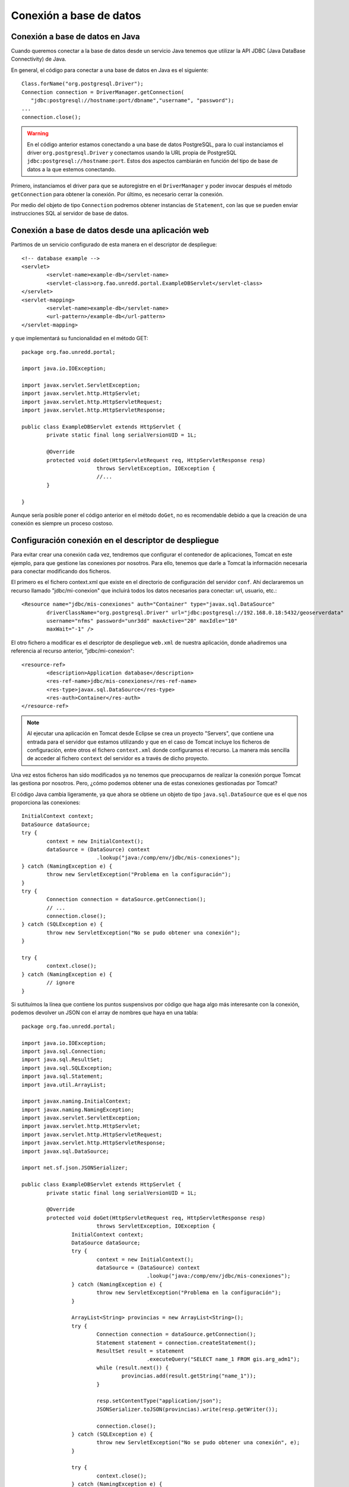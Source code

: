 Conexión a base de datos
==========================

Conexión a base de datos en Java
---------------------------------

Cuando queremos conectar a la base de datos desde un servicio Java tenemos que utilizar la API JDBC (Java DataBase Connectivity) de Java.

En general, el código para conectar a una base de datos en Java es el siguiente::

	Class.forName("org.postgresql.Driver");
	Connection connection = DriverManager.getConnection(
	   "jdbc:postgresql://hostname:port/dbname","username", "password");
	...
	connection.close();

.. warning::

	En el código anterior estamos conectando a una base de datos PostgreSQL, para lo cual instanciamos el driver ``org.postgresql.Driver`` y conectamos usando la URL propia de PostgreSQL ``jdbc:postgresql://hostname:port``. Estos dos aspectos cambiarán en función del tipo de base de datos a la que estemos conectando.
	
Primero, instanciamos el driver para que se autoregistre en el ``DriverManager`` y poder invocar después el método ``getConnection`` para obtener la conexión. Por último, es necesario cerrar la conexión.

Por medio del objeto de tipo ``Connection`` podremos obtener instancias de ``Statement``, con las que se pueden enviar instrucciones SQL al servidor de base de datos.

Conexión a base de datos desde una aplicación web
---------------------------------------------------

Partimos de un servicio configurado de esta manera en el descriptor de despliegue::
	
	<!-- database example -->
	<servlet>
		<servlet-name>example-db</servlet-name>
		<servlet-class>org.fao.unredd.portal.ExampleDBServlet</servlet-class>
	</servlet>
	<servlet-mapping>
		<servlet-name>example-db</servlet-name>
		<url-pattern>/example-db</url-pattern>
	</servlet-mapping>

y que implementará su funcionalidad en el método GET::

	package org.fao.unredd.portal;
	
	import java.io.IOException;
	
	import javax.servlet.ServletException;
	import javax.servlet.http.HttpServlet;
	import javax.servlet.http.HttpServletRequest;
	import javax.servlet.http.HttpServletResponse;
	
	public class ExampleDBServlet extends HttpServlet {
		private static final long serialVersionUID = 1L;
	
		@Override
		protected void doGet(HttpServletRequest req, HttpServletResponse resp)
				throws ServletException, IOException {
				//...
		}
	
	}

Aunque sería posible poner el código anterior en el método ``doGet``, no es recomendable debido a que la creación de una conexión es siempre un proceso costoso.

Configuración conexión en el descriptor de despliegue
-------------------------------------------------------

Para evitar crear una conexión cada vez, tendremos que configurar el contenedor de aplicaciones, Tomcat en este ejemplo, para que gestione las conexiones por nosotros. Para ello, tenemos que darle a Tomcat la información necesaria para conectar modificando dos ficheros.

El primero es el fichero context.xml que existe en el directorio de configuración del servidor ``conf``. Ahí declararemos un recurso llamado "jdbc/mi-conexion" que incluirá todos los datos necesarios para conectar: url, usuario, etc.::

	<Resource name="jdbc/mis-conexiones" auth="Container" type="javax.sql.DataSource"
		driverClassName="org.postgresql.Driver" url="jdbc:postgresql://192.168.0.18:5432/geoserverdata"
		username="nfms" password="unr3dd" maxActive="20" maxIdle="10"
		maxWait="-1" />

El otro fichero a modificar es el descriptor de despliegue ``web.xml`` de nuestra aplicación, donde añadiremos una referencia al recurso anterior, "jdbc/mi-conexion"::

	<resource-ref>
		<description>Application database</description>
		<res-ref-name>jdbc/mis-conexiones</res-ref-name>
		<res-type>javax.sql.DataSource</res-type>
		<res-auth>Container</res-auth>
	</resource-ref>

.. note::

	Al ejecutar una aplicación en Tomcat desde Eclipse se crea un proyecto "Servers", que contiene una entrada para el servidor que estamos utilizando y que en el caso de Tomcat incluye los ficheros de configuración, entre otros el fichero ``context.xml`` donde configuramos el recurso. La manera más sencilla de acceder al fichero ``context`` del servidor es a través de dicho proyecto.

Una vez estos ficheros han sido modificados ya no tenemos que preocuparnos de realizar la conexión porque Tomcat las gestiona por nosotros. Pero, ¿cómo podemos obtener una de estas conexiones gestionadas por Tomcat?

El código Java cambia ligeramente, ya que ahora se obtiene un objeto de tipo ``java.sql.DataSource`` que es el que nos proporciona las conexiones::

		InitialContext context;
		DataSource dataSource;
		try {
			context = new InitialContext();
			dataSource = (DataSource) context
					.lookup("java:/comp/env/jdbc/mis-conexiones");
		} catch (NamingException e) {
			throw new ServletException("Problema en la configuración");
		}
		try {
			Connection connection = dataSource.getConnection();
			// ...
			connection.close();
		} catch (SQLException e) {
			throw new ServletException("No se pudo obtener una conexión");
		}

		try {
			context.close();
		} catch (NamingException e) {
			// ignore
		}

Si sutituímos la línea que contiene los puntos suspensivos por código que haga algo más interesante con la conexión, podemos devolver un JSON con el array de nombres que haya en una tabla::

	package org.fao.unredd.portal;
	
	import java.io.IOException;
	import java.sql.Connection;
	import java.sql.ResultSet;
	import java.sql.SQLException;
	import java.sql.Statement;
	import java.util.ArrayList;
	
	import javax.naming.InitialContext;
	import javax.naming.NamingException;
	import javax.servlet.ServletException;
	import javax.servlet.http.HttpServlet;
	import javax.servlet.http.HttpServletRequest;
	import javax.servlet.http.HttpServletResponse;
	import javax.sql.DataSource;
	
	import net.sf.json.JSONSerializer;
	
	public class ExampleDBServlet extends HttpServlet {
		private static final long serialVersionUID = 1L;
	
		@Override
		protected void doGet(HttpServletRequest req, HttpServletResponse resp)
				throws ServletException, IOException {
			InitialContext context;
			DataSource dataSource;
			try {
				context = new InitialContext();
				dataSource = (DataSource) context
						.lookup("java:/comp/env/jdbc/mis-conexiones");
			} catch (NamingException e) {
				throw new ServletException("Problema en la configuración");
			}
	
			ArrayList<String> provincias = new ArrayList<String>();
			try {
				Connection connection = dataSource.getConnection();
				Statement statement = connection.createStatement();
				ResultSet result = statement
						.executeQuery("SELECT name_1 FROM gis.arg_adm1");
				while (result.next()) {
					provincias.add(result.getString("name_1"));
				}
	
				resp.setContentType("application/json");
				JSONSerializer.toJSON(provincias).write(resp.getWriter());
	
				connection.close();
			} catch (SQLException e) {
				throw new ServletException("No se pudo obtener una conexión", e);
			}
	
			try {
				context.close();
			} catch (NamingException e) {
				throw new ServletException("No se pudo liberar el recurso");
			}
		}
	
	}





